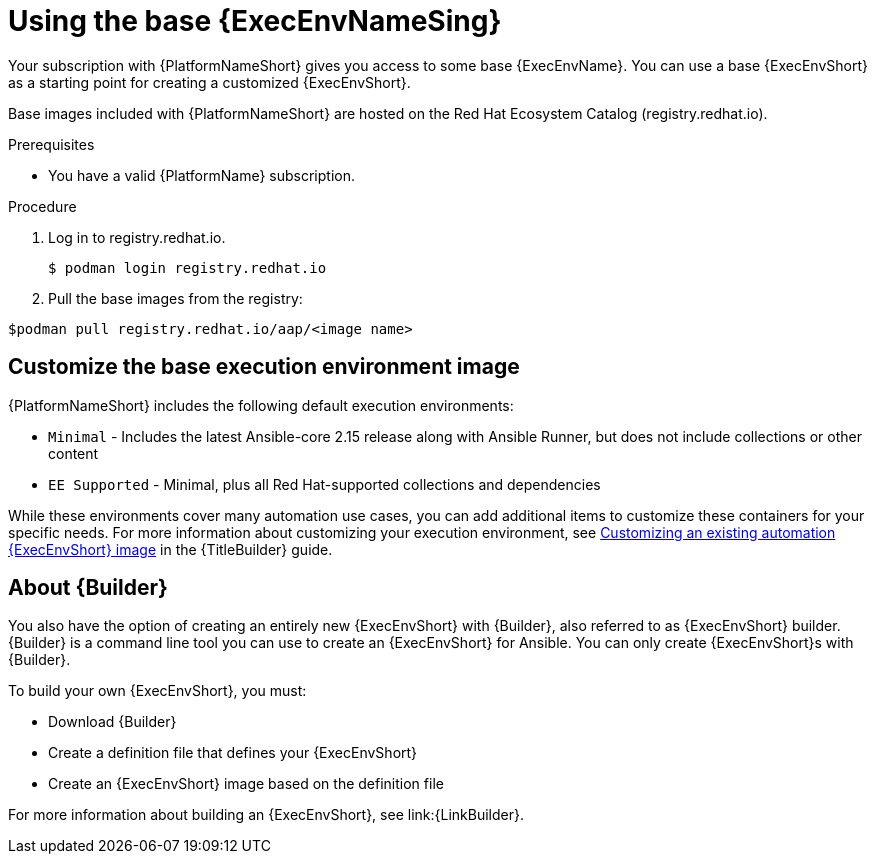 [id="proc-gs-use-base-execution-env_{context}"]

= Using the base {ExecEnvNameSing}

Your subscription with {PlatformNameShort} gives you access to some base {ExecEnvName}. You can use a base {ExecEnvShort} as a starting point for creating a customized {ExecEnvShort}. 

Base images included with {PlatformNameShort} are hosted on the Red Hat Ecosystem Catalog (registry.redhat.io).

.Prerequisites 

* You have a valid {PlatformName} subscription. 

.Procedure 

. Log in to registry.redhat.io.
+
[source,bash]
----
$ podman login registry.redhat.io
----
+
. Pull the base images from the registry: 
[source,bash]
----
$podman pull registry.redhat.io/aap/<image name>
----

== Customize the base execution environment image

{PlatformNameShort} includes the following default execution environments:

* `Minimal` - Includes the latest Ansible-core 2.15 release along with Ansible Runner, but does not include collections or other content
* `EE Supported` - Minimal, plus all Red Hat-supported collections and dependencies

While these environments cover many automation use cases, you can add additional items to customize these containers for your specific needs. For more information about customizing your execution environment, see link:{URLBuilder}/assembly-publishing-exec-env#proc-customize-ee-image[Customizing an existing automation {ExecEnvShort} image] in the {TitleBuilder} guide. 

== About {Builder}

You also have the option of creating an entirely new {ExecEnvShort} with {Builder}, also referred to as {ExecEnvShort} builder. 
{Builder} is a command line tool you can use to create an {ExecEnvShort} for Ansible. 
You can only create {ExecEnvShort}s with {Builder}. 

To build your own {ExecEnvShort}, you must: 

* Download {Builder}
* Create a definition file that defines your {ExecEnvShort}	
* Create an {ExecEnvShort} image based on the definition file

For more information about building an {ExecEnvShort}, see link:{LinkBuilder}.
 